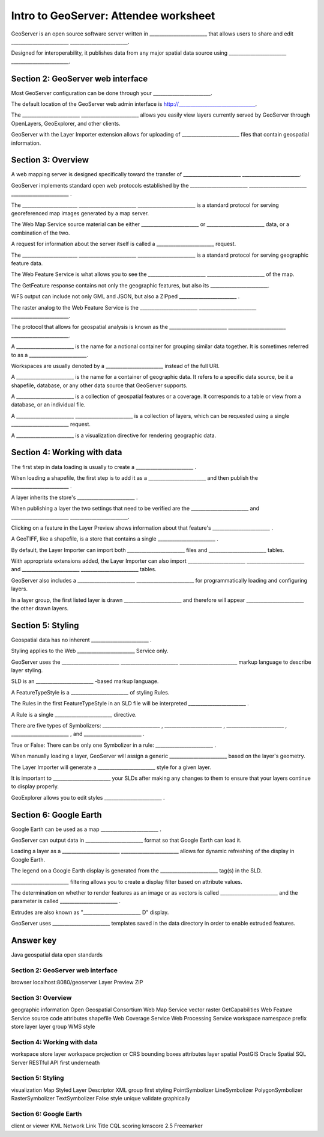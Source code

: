 Intro to GeoServer: Attendee worksheet
======================================

GeoServer is an open source software server written in ________________________ that allows users to share and edit ________________________   ________________________.

Designed for interoperability, it publishes data from any major spatial data source using ________________________   ________________________.

Section 2: GeoServer web interface
----------------------------------

Most GeoServer configuration can be done through your ________________________.

The default location of the GeoServer web admin interface is http://________________________________.

The ________________________   ________________________ allows you easily view layers currently served by GeoServer through OpenLayers, GeoExplorer, and other clients.

GeoServer with the Layer Importer extension allows for uploading of ________________________ files that contain geospatial information.

Section 3: Overview
-------------------

A web mapping server is designed specifically toward the transfer of ________________________   ________________________.

GeoServer implements standard open web protocols established by the ________________________   ________________________   ________________________ .

The _______________________   ________________________   ________________________ is a standard protocol for serving georeferenced map images generated by a map server.

The Web Map Service source material can be either ________________________ or ________________________ data, or a combination of the two.

A request for information about the server itself is called a ________________________ request.

The _______________________   ________________________   ________________________ is a standard protocol for serving geographic feature data.

The Web Feature Service is what allows you to see the ________________________   ________________________ of the map.

The GetFeature response contains not only the geographic features, but also its ________________________.

WFS output can include not only GML and JSON, but also a ZIPped ________________________ .

The raster analog to the Web Feature Service is the ________________________   ________________________   ________________________.

The protocol that allows for geospatial analysis is known as the ________________________   ________________________   ________________________.

A ________________________ is the name for a notional container for grouping similar data together. It is sometimes referred to as a ________________________.

Workspaces are usually denoted by a ________________________ instead of the full URI.

A ________________________ is the name for a container of geographic data. It refers to a specific data source, be it a shapefile, database, or any other data source that GeoServer supports.

A ________________________ is a collection of geospatial features or a coverage. It corresponds to a table or view from a database, or an individual file.

A ________________________   ________________________ is a collection of layers, which can be requested using a single ________________________ request.

A ________________________ is a visualization directive for rendering geographic data.

Section 4: Working with data
----------------------------

The first step in data loading is usually to create a ________________________ .

When loading a shapefile, the first step is to add it as a ________________________ and then publish the ________________________ .

A layer inherits the store's ________________________ .

When publishing a layer the two settings that need to be verified are the ________________________ and ________________________   ________________________.

Clicking on a feature in the Layer Preview shows information about that feature's ________________________ .

A GeoTIFF, like a shapefile, is a store that contains a single ________________________ .

By default, the Layer Importer can import both ________________________ files and ________________________ tables.

With appropriate extensions added, the Layer Importer can also import ________________________   ________________________ and ________________________    ________________________ tables.

GeoServer also includes a ________________________   ________________________ for programmatically loading and configuring layers.

In a layer group, the first listed layer is drawn ________________________ and therefore will appear ________________________ the other drawn layers.

Section 5: Styling
------------------

Geospatial data has no inherent ________________________ .

Styling applies to the Web ________________________ Service only.

GeoServer uses the ________________________   ________________________   ________________________ markup language to describe layer styling.

SLD is an ________________________ -based markup language.

A FeatureTypeStyle is a ________________________ of styling Rules.

The Rules in the first FeatureTypeStyle in an SLD file will be interpreted ________________________ .

A Rule is a single ________________________ directive.

There are five types of Symbolizers: ________________________ , ________________________ , ________________________ , ________________________ , and ________________________ .

True or False: There can be only one Symbolizer in a rule: ________________________ .

When manually loading a layer, GeoServer will assign a generic ________________________ based on the layer's geometry.

The Layer Importer will generate a ________________________ style for a given layer.

It is important to ________________________ your SLDs after making any changes to them to ensure that your layers continue to display properly.

GeoExplorer allows you to edit styles ________________________ .

Section 6: Google Earth
-----------------------

Google Earth can be used as a map ________________________ .

GeoServer can output data in ________________________ format so that Google Earth can load it.

Loading a layer as a ________________________   ________________________ allows for dynamic refreshing of the display in Google Earth.

The legend on a Google Earth display is generated from the ________________________ tag(s) in the SLD.

________________________ filtering allows you to create a display filter based on attribute values.

The determination on whether to render features as an image or as vectors is called ________________________ and the parameter is called ________________________ .

Extrudes are also known as "________________________ D" display.

GeoServer uses ________________________ templates saved in the data directory in order to enable extruded features.


Answer key
----------

Java
geospatial data
open standards

Section 2: GeoServer web interface
~~~~~~~~~~~~~~~~~~~~~~~~~~~~~~~~~~

browser
localhost:8080/geoserver
Layer Preview
ZIP

Section 3: Overview
~~~~~~~~~~~~~~~~~~~

geographic information
Open Geospatial Consortium
Web Map Service
vector
raster
GetCapabilities
Web Feature Service
source code
attributes
shapefile
Web Coverage Service
Web Processing Service
workspace
namespace
prefix
store
layer
layer group
WMS
style

Section 4: Working with data
~~~~~~~~~~~~~~~~~~~~~~~~~~~~

workspace
store
layer
workspace
projection or CRS
bounding boxes
attributes
layer
spatial
PostGIS
Oracle Spatial
SQL Server
RESTful API
first
underneath

Section 5: Styling
~~~~~~~~~~~~~~~~~~

visualization
Map
Styled Layer Descriptor
XML
group
first
styling
PointSymbolizer
LineSymbolizer
PolygonSymbolizer
RasterSymbolizer
TextSymbolizer
False
style
unique
validate
graphically

Section 6: Google Earth
~~~~~~~~~~~~~~~~~~~~~~~

client or viewer
KML
Network Link
Title
CQL
scoring
kmscore
2.5
Freemarker
